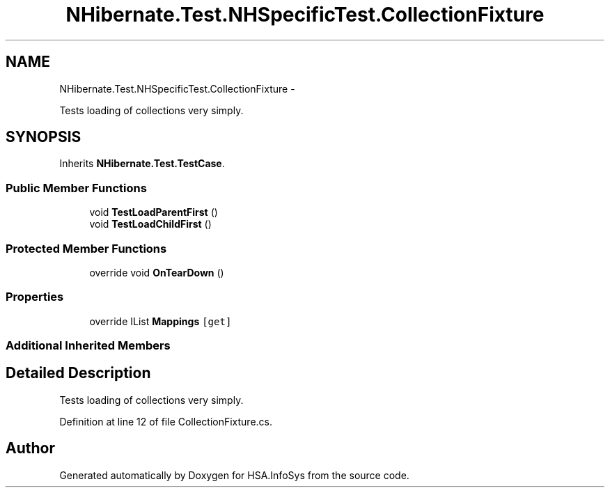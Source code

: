 .TH "NHibernate.Test.NHSpecificTest.CollectionFixture" 3 "Fri Jul 5 2013" "Version 1.0" "HSA.InfoSys" \" -*- nroff -*-
.ad l
.nh
.SH NAME
NHibernate.Test.NHSpecificTest.CollectionFixture \- 
.PP
Tests loading of collections very simply\&.  

.SH SYNOPSIS
.br
.PP
.PP
Inherits \fBNHibernate\&.Test\&.TestCase\fP\&.
.SS "Public Member Functions"

.in +1c
.ti -1c
.RI "void \fBTestLoadParentFirst\fP ()"
.br
.ti -1c
.RI "void \fBTestLoadChildFirst\fP ()"
.br
.in -1c
.SS "Protected Member Functions"

.in +1c
.ti -1c
.RI "override void \fBOnTearDown\fP ()"
.br
.in -1c
.SS "Properties"

.in +1c
.ti -1c
.RI "override IList \fBMappings\fP\fC [get]\fP"
.br
.in -1c
.SS "Additional Inherited Members"
.SH "Detailed Description"
.PP 
Tests loading of collections very simply\&. 


.PP
Definition at line 12 of file CollectionFixture\&.cs\&.

.SH "Author"
.PP 
Generated automatically by Doxygen for HSA\&.InfoSys from the source code\&.
